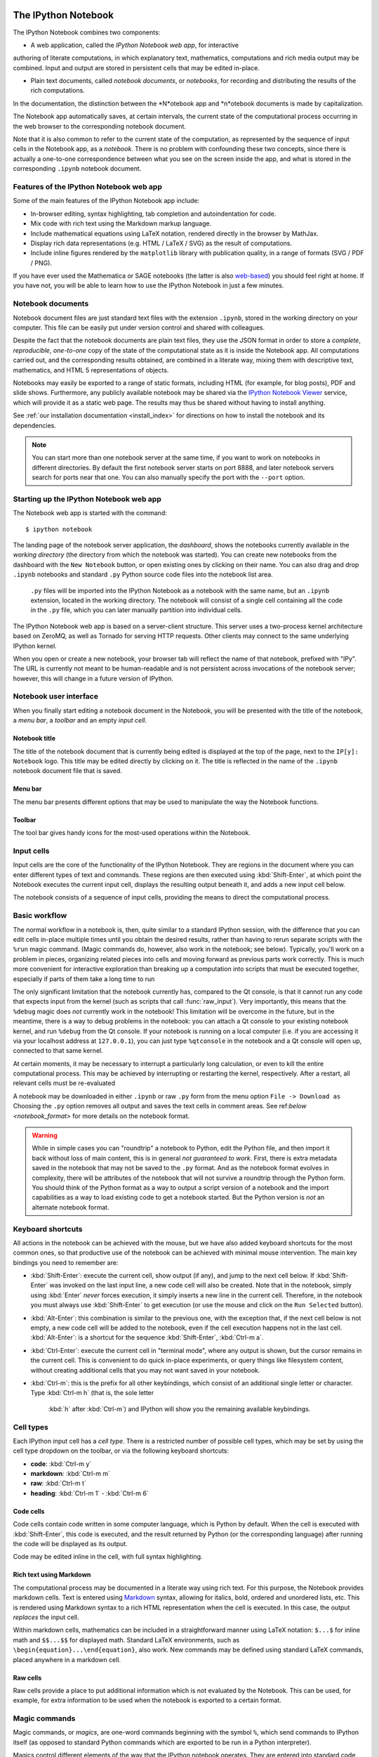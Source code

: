 .. _htmlnotebook:

The IPython Notebook
====================

.. seealso::

    :ref:`Installation requirements <installnotebook>` for the Notebook.

The IPython Notebook combines two components:

* A web application, called the *IPython Notebook web app*, for interactive 
authoring of literate computations, in which explanatory text, mathematics,
computations and rich media output may be combined. Input and output are stored in persistent cells that may be edited in-place.

* Plain text documents, called *notebook documents*, or *notebooks*, for recording and distributing the results of the rich computations.

In the documentation, the distinction between the *N*otebook app and *n*otebook documents is made by capitalization.

The Notebook app automatically saves, at certain intervals, the current state of the computational process occurring in the web browser to the corresponding notebook document.

Note that it is also common to refer to the current state of the computation, 
as represented by the sequence of input cells in the Notebook app, as a 
*notebook*. There is no problem with confounding these two concepts, since 
there is actually a one-to-one correspondence between what you see on the
screen inside the app, and what is stored in the corresponding ``.ipynb``
notebook document.


Features of the IPython Notebook web app
----------------------------------------

Some of the main features of the IPython Notebook app include:

* In-browser editing, syntax highlighting, tab completion and autoindentation for code.
* Mix code with rich text using the Markdown markup language.
* Include mathematical equations using LaTeX notation, rendered directly in the browser by MathJax.
* Display rich data representations (e.g. HTML / LaTeX / SVG) as the result of computations.
* Include inline figures rendered by the ``matplotlib`` library with publication quality, in a range of formats (SVG / PDF / PNG).

If you have ever used the Mathematica or SAGE notebooks (the latter is also
web-based__) you should feel right at home.  If you have not, you will be
able to learn how to use the IPython Notebook in just a few minutes.

.. __: http://sagenb.org


Notebook documents
------------------

Notebook document files are just  standard text files with the extension 
``.ipynb``, stored in the working directory on your computer. This file can be easily put under version control and shared with colleagues.

Despite the fact that the notebook documents are plain text files, they use 
the JSON format in order to store a *complete*, *reproducible*, *one-to-one* copy of the state of the computational state as it is inside the Notebook app. 
All computations carried out, and the corresponding results obtained, are combined in a literate way, mixing them  with descriptive text, mathematics, and HTML 5 representations of objects.

Notebooks may easily be exported to a range of static formats, including 
HTML (for example, for blog posts), PDF and slide shows.
Furthermore, any publicly available notebook may be shared via the 
`IPython Notebook Viewer <http://nbviewer.ipython.org>`_ service, which will 
provide it as a static web page. The results may thus be shared without having to install anything.

See :ref:`our installation documentation <install_index>` for directions on
how to install the notebook and its dependencies.

.. note::

   You can start more than one notebook server at the same time, if you want to
   work on notebooks in different directories.  By default the first notebook
   server starts on port 8888, and later notebook servers search for  ports near
   that one.  You can also manually specify the port with the ``--port``
   option.
   

Starting up the IPython Notebook web app
----------------------------------------

The Notebook web app is started with the command::

    $ ipython notebook

The landing page of the notebook server application, the *dashboard*, shows the notebooks currently available in the *working directory* (the directory from which the notebook was started).
You can create new notebooks from the dashboard with the ``New Notebook``
button, or open existing ones by clicking on their name.
You can also drag and drop ``.ipynb`` notebooks and standard ``.py`` Python source code files into the notebook list area.

 ``.py`` files will be imported into the IPython Notebook as a notebook with the same name, but an ``.ipynb`` extension, located in the working directory.  The notebook will consist of a single cell containing all the 
 code in the ``.py`` file, which you can later manually partition into individual cells. 

 .. Alternatively, prior to importing the ``.py``, you can manually add ``# <nbformat>2</nbformat>`` at the start of the file, and then add separators for text and code cells, to get a cleaner import with the file already broken into individual cells.


The IPython Notebook web app is based on a server-client structure. 
This server uses a two-process kernel architecture based on ZeroMQ, as well as Tornado for serving HTTP requests. Other clients may connect to the same underlying IPython kernel.


When you open or create a new notebook, your browser tab will reflect the name of that notebook, prefixed with "IPy".
The URL is currently not meant to be human-readable and is not persistent across invocations of the notebook server; however, this will change in a future version of IPython.


Notebook user interface
-----------------------

When you finally start editing a notebook document in the Notebook, you will be presented with the title of the notebook, a *menu bar*, a *toolbar* and an empty *input cell*.

Notebook title
~~~~~~~~~~~~~~
The title of the notebook document that is currently being edited is displayed at the top of the page, next to the ``IP[y]: Notebook`` logo. This title may be edited directly by clicking on it. The title is reflected in the name of the ``.ipynb`` notebook document file that is saved.

Menu bar
~~~~~~~~
The menu bar presents different options that may be used to manipulate the way the Notebook functions.

Toolbar
~~~~~~~
The tool bar gives handy icons for the most-used operations within the Notebook.


Input cells
-----------
Input cells are the core of the functionality of the IPython Notebook.
They are regions in the document where you can enter different types of text and commands. These regions are then executed using :kbd:`Shift-Enter`, at which point the Notebook executes the current input cell, displays the resulting output beneath it, and adds a new input cell below.

The notebook consists of a sequence of input cells, 
providing the means to direct the computational process.


Basic workflow
--------------
The normal workflow in a notebook is, then, quite similar to a standard IPython session, with the difference that you can edit cells in-place multiple 
times until you obtain the desired results, rather than having to 
rerun separate scripts with the ``%run`` magic command. (Magic commands do, however, also work in the notebook; see below).   Typically, you'll work on a problem in pieces, 
organizing related pieces into cells and moving forward as previous 
parts work correctly.  This is much more convenient for interactive exploration than breaking up a computation into scripts that must be 
executed together, especially if parts of them take a long time to run

The only significant limitation that the notebook currently has, compared to the Qt console, is that it cannot run any code that 
expects input from the kernel (such as scripts that call 
:func:`raw_input`).  Very importantly, this means that the ``%debug`` 
magic does *not* currently work in the notebook!  This limitation will 
be overcome in the future, but in the meantime, there is a way to debug problems in the notebook: you can attach a Qt console to your existing notebook kernel, and run ``%debug`` from the Qt console.  
If your notebook is running on a local
computer (i.e. if you are accessing it via your localhost address at ``127.0.0.1``), you can just type ``%qtconsole`` in the notebook and a Qt console will open up, connected to that same kernel.

At certain moments, it may be necessary to interrupt a particularly long calculation, or even to kill the entire computational process. This may be achieved by interrupting or restarting the kernel, respectively.
After a restart, all relevant cells must be re-evaluated


A notebook may be downloaded in either ``.ipynb`` or raw ``.py`` form from the menu option ``File -> Download as``
Choosing the ``.py`` option removes all output and saves the text cells
in comment areas.  See ref:`below <notebook_format>` for more details on the
notebook format.

    
.. warning::

   While in simple cases you can "roundtrip" a notebook to Python, edit the
   Python file, and then import it back without loss of main content, this is in general *not guaranteed to work*.  First, there is extra metadata
   saved in the notebook that may not be saved to the ``.py`` format.  And as
   the notebook format evolves in complexity, there will be attributes of the
   notebook that will not survive a roundtrip through the Python form.  You
   should think of the Python format as a way to output a script version of a
   notebook and the import capabilities as a way to load existing code to get a
   notebook started.  But the Python version is *not* an alternate notebook
   format.


Keyboard shortcuts
------------------
All actions in the notebook can be achieved with the mouse, but we have also
added keyboard shortcuts for the most common ones, so that productive use of
the notebook can be achieved with minimal mouse intervention.  The main
key bindings you need to remember are:

* :kbd:`Shift-Enter`: 
  execute the current cell, show output (if any), and jump 
  to the next cell below. If :kbd:`Shift-Enter` 
  was invoked on the last input line, a new code cell will also be created. Note that in the notebook, simply using :kbd:`Enter` *never* forces execution, it simply inserts a new line in the current cell. Therefore, in the notebook you must always use :kbd:`Shift-Enter` to get execution (or use the mouse and click on the ``Run Selected`` button).

* :kbd:`Alt-Enter`: 
  this combination is similar to the previous one, with the 
  exception that, if the next cell below is not empty, a new code cell will be 
  added to the notebook, even if the cell execution happens not in the last cell. :kbd:`Alt-Enter`: is a shortcut for the sequence :kbd:`Shift-Enter`, :kbd:`Ctrl-m a`.
  
* :kbd:`Ctrl-Enter`: 
  execute the current cell in "terminal mode", where any
  output is shown, but the cursor remains in the current cell. This is convenient to do quick in-place experiments, or query things like filesystem content, without creating additional cells that you may not want saved in your notebook.

* :kbd:`Ctrl-m`: 
  this is the prefix for all other keybindings, which consist of an additional single letter or character.  Type :kbd:`Ctrl-m h` (that is, the sole letter
   :kbd:`h` after :kbd:`Ctrl-m`) and IPython will show you the remaining available keybindings.



   

Cell types
----------
Each IPython input cell has a *cell type*.
There is a restricted number of possible cell types, which may be set by using the cell type dropdown on the toolbar, or via the following keyboard shortcuts:

* **code**: :kbd:`Ctrl-m y`
* **markdown**: :kbd:`Ctrl-m m`
* **raw**: :kbd:`Ctrl-m t`
* **heading**: :kbd:`Ctrl-m 1` - :kbd:`Ctrl-m 6`


Code cells
~~~~~~~~~~
Code cells contain code written in some computer language, which is Python by default. When the cell is executed with :kbd:`Shift-Enter`, this code is executed, and the result returned by Python (or the corresponding language) after running the code will be displayed as its output.

Code may be edited inline in the cell, with full syntax highlighting.


Rich text using Markdown
~~~~~~~~~~~~~~~~~~~~~~~~
The computational process may be documented in a literate way using rich text. 
For this purpose, the Notebook provides markdown cells. Text is entered using Markdown_ syntax, allowing for italics, bold, ordered and unordered lists, etc. This is rendered using Markdown syntax to a rich HTML representation when the cell is executed. In this case, the output *replaces* the input cell.

Within markdown cells, mathematics can be included in a straightforward manner using LaTeX notation: ``$...$`` for inline math and ``$$...$$`` for displayed math. Standard LaTeX environments, such as ``\begin{equation}...\end{equation}``, also work. New commands may be defined using standard LaTeX commands, placed anywhere in a markdown cell.

Raw cells
~~~~~~~~~
Raw cells provide a place to put additional information which is not evaluated by the Notebook. This can be used, for example, for extra information to be used when the notebook is exported to a certain format.


Magic commands
--------------
Magic commands, or *magics*, are one-word commands beginning with the symbol ``%``, which send commands to IPython itself (as opposed to standard Python commands which are exported to be run in a Python interpreter).

Magics control different elements of the way that the IPython notebook operates. They are entered into standard code cells and executed as usual with :kbd:`Shift-Enter`.

There are two types of magics: *line magics*, which begin with a single ``%`` and operate on a single line of the code cell; and *cell magics*, which begin with ``%%`` and operate on the entire contents of the cell.

Line magics
˜˜˜˜˜˜˜˜˜˜˜
Some of the available line magics are the following:

* ``%load``:
  Loads a file and places its content into a new code cell.

* ``%timeit``:
  A simple way to time how long a single line of code takes to run

* ``%config``:
  Configuration of the IPython Notebook

* ``%lsmagic``:
  Provides a list of all available magic commands

Cell magics
˜˜˜˜˜˜˜˜˜˜˜

* ``%%bash``:
  Send the contents of the code cell to be executed by ``bash``

* ``%%file``:
  Writes a file with with contents of the cell. *Caution*: The file is ovewritten without asking.

* ``%%R``:
  Execute the contents of the cell using the R language.

* ``%%cython``:
  Execute the contents of the cell using ``Cython``.
  


Plotting
--------
One major feature of the Notebook is the ability to capture the result of plots as inline output. IPython is designed to work seamlessly together with
the ``%matplotlib`` plotting library. In order to set this up, the 
``%matplotlib`` magic command must be run before any plotting takes place.

Note that ``%matplotlib`` only sets up IPython to work correctly with ``matplotlib``; it does not actually execute any ``import`` commands and does not add anything to the namespace.

There is an alternative magic, ``%pylab``, which, in addition, also executes a sequence of standard ``import`` statements required for working with the 
``%matplotlib`` library. In particular, it automatically imports all names in the ``numpy`` and ``matplotlib`` packages to the namespace. A less invasive solution is ``%pylab --no-import-all``, which imports just the standard names 
``np`` for the ``numpy`` module and ``plt`` for the ``matplotlib.pyplot`` module.

When the default ``%matplotlib`` or ``%pylab`` magics are used, the output of a plotting command is captured in a *separate* window. An alternative is to use::
  ``%matplotlib inline``
which captures the output inline within the notebook format. This has the benefit that the resulting plots will be stored in the notebook document.


Converting notebooks to other formats
-------------------------------------
Newly added in the 1.0 release of IPython is the ``nbconvert`` tool to convert a notebook document into another static format. This is a command line tool; at present, this functionality is not available to export directly from within the Notebook app. The syntax is::

  $ ipython nbconvert notebook.ipynb

for standard HTML output, or::

  $ ipython nbconvert --format=FORMAT notebook.ipynb

where ``FORMAT`` is the desired export format. Options for this format include:

* ``full_html``:
  Standard HTML

* ``simple_html``:
  A simplified version of HTML

* ``reveal``:
  A format to be used with the ``reveal.js`` package for slideshow presentations.

* ``sphinx_howto``:
  A standard documentation format.

* ``latex``:
  Produces LaTeX output which may be compiled with ``pdflatex`` to PDF.


Configuration
-------------
The IPython Notebook can be run with a variety of command line arguments. 
To see a list of available options enter::

  $ ipython notebook --help 

Defaults for these options can also be set by creating a file named 
``ipython_notebook_config.py`` in your IPython *profile folder*. The profile folder is a subfolder of your IPython directory; ``ipython locate`` will show you where it is located. 

To create a new set of default configuration files, with lots of information on available options, use::

  $ ipython profile create

.. seealso:

    :ref:`config_overview`, in particular :ref:`Profiles`.


Extracting standard Python files from notebooks
-----------------------------------------------

The native format of the notebook, a file with a ``.ipynb`` `extension, is a
JSON container of all the input and output of the notebook, and therefore not
valid Python by itself.  This means that by default, you cannot directly 
import a notebook from Python, nor execute it as a normal python script.  

But if you want to be able to use notebooks also as regular Python files, you can start the notebook server with::

  ipython notebook --script

or you can set this option permanently in your configuration file with::

    c.NotebookManager.save_script=True

This will instruct the notebook server to save the ``.py`` export of each
notebook, in addition to the ``.ipynb``, at every save.  These are standard 
``.py`` files, and so they can be ``%run``, imported from regular IPython 
sessions or other notebooks, or executed at the command line.  Since we export 
the raw code you have typed, for these files to be importable from other code, 
you will have to avoid using syntax such as ``%magic``s and other IPython-specific extensions to the language.

In regular practice, the standard way to differentiate importable code from the
'executable' part of a script is to put at the bottom::

  if __name__ == '__main__':
    # rest of the code...

Since all cells in the notebook are run as top-level code, you will need to
similarly protect *all* cells that you do not want executed when other scripts
try to import your notebook.  A convenient shortand for this is to define early
on::

  script = __name__ == '__main__'

and then on any cell that you need to protect, use::

  if script:
    # rest of the cell...


.. _notebook_security:

Security
--------

You can protect your Notebook server with a simple singlepassword by
setting the :attr:`NotebookApp.password` configurable. You can prepare a
hashed password using the function :func:`IPython.lib.security.passwd`:

.. sourcecode:: ipython

    In [1]: from IPython.lib import passwd
    In [2]: passwd()
    Enter password: 
    Verify password: 
    Out[2]: 'sha1:67c9e60bb8b6:9ffede0825894254b2e042ea597d771089e11aed'
    
.. note::

  :func:`~IPython.lib.security.passwd` can also take the password as a string
  argument. **Do not** pass it as an argument inside an IPython session, as it
  will be saved in your input history.

You can then add this to your :file:`ipython_notebook_config.py`, e.g.::

    # Password to use for web authentication
    c.NotebookApp.password = u'sha1:67c9e60bb8b6:9ffede0825894254b2e042ea597d771089e11aed'

When using a password, it is a good idea to also use SSL, so that your password
is not sent unencrypted by your browser. You can start the notebook to
communicate via a secure protocol mode using a self-signed certificate with the command::

    $ ipython notebook --certfile=mycert.pem

.. note::

    A self-signed certificate can be generated with ``openssl``.  For example, the following command will create a certificate valid for 365 days with both the key and certificate data written to the same file::

        $ openssl req -x509 -nodes -days 365 -newkey rsa:1024 -keyout mycert.pem -out mycert.pem

Your browser will warn you of a dangerous certificate because it is
self-signed.  If you want to have a fully compliant certificate that will not
raise warnings, it is possible (but rather involved) to obtain one for free,
`as explained in detailed in this tutorial`__.

.. __: http://arstechnica.com/security/news/2009/12/how-to-get-set-with-a-secure-sertificate-for-free.ars
	
Keep in mind that when you enable SSL support, you'll need to access the
notebook server over ``https://``, not over plain ``http://``.  The startup
message from the server prints this, but it's easy to overlook and think the
server is for some reason non-responsive.


Connecting to an existing kernel
---------------------------------

The notebook server always prints to the terminal the full details of 
how to connect to each kernel, with lines like::

    [IPKernelApp] To connect another client to this kernel, use:
    [IPKernelApp] --existing kernel-3bb93edd-6b5a-455c-99c8-3b658f45dde5.json

This is the name of a JSON file that contains all the port and 
validation information necessary to connect to the kernel.  You can 
manually start a Qt console with::

    ipython qtconsole --existing kernel-3bb93edd-6b5a-455c-99c8-3b658f45dde5.json

and if you only have a single kernel running, simply typing::

    ipython qtconsole --existing

will automatically find it (it will always find the most recently 
started kernel if there is more than one).  You can also request this 
connection data by typing ``%connect_info``; this will print the same 
file information as well as the content of the JSON data structure it contains.


Running a public notebook server
--------------------------------

If you want to access your notebook server remotely with just a web browser,
here is a quick set of instructions.  Start by creating a certificate file and
a hashed password as explained above.  Then, create a custom profile for the
notebook.  At the command line, type::

  ipython profile create nbserver

In the profile directory, edit the file ``ipython_notebook_config.py``.  By
default the file has all fields commented, the minimum set you need to
uncomment and edit is here::

     c = get_config()

     # Kernel config
     c.IPKernelApp.pylab = 'inline'  # if you want plotting support always

     # Notebook config
     c.NotebookApp.certfile = u'/absolute/path/to/your/certificate/mycert.pem'
     c.NotebookApp.ip = '*'
     c.NotebookApp.open_browser = False
     c.NotebookApp.password = u'sha1:bcd259ccf...your hashed password here'
     # It's a good idea to put it on a known, fixed port
     c.NotebookApp.port = 9999

You can then start the notebook and access it later by pointing your browser to
``https://your.host.com:9999`` with ``ipython notebook --profile=nbserver``.

Running with a different URL prefix
-----------------------------------

The notebook dashboard (i.e. the default landing page with an overview
of all your notebooks) typically lives at a URL path of
"http://localhost:8888/". If you want to have it, and the rest of the
notebook, live under a sub-directory,
e.g. "http://localhost:8888/ipython/", you can do so with
configuration options like these (see above for instructions about
modifying ``ipython_notebook_config.py``)::

    c.NotebookApp.base_project_url = '/ipython/'
    c.NotebookApp.base_kernel_url = '/ipython/'
    c.NotebookApp.webapp_settings = {'static_url_prefix':'/ipython/static/'}

Using a different notebook store
--------------------------------

By default the notebook server stores notebooks as files in the working 
directory of the notebook server, also known as the ``notebook_dir``. This 
logic is implemented in the :class:`FileNotebookManager` class. However, the 
server can be configured to use a different notebook manager class, which can 
store the notebooks in a different format. Currently, we ship a 
:class:`AzureNotebookManager` class that stores notebooks in Azure blob 
storage. This can be used by adding the following lines to your 
``ipython_notebook_config.py`` file::

    c.NotebookApp.notebook_manager_class = 'IPython.html.services.notebooks.azurenbmanager.AzureNotebookManager'
    c.AzureNotebookManager.account_name = u'paste_your_account_name_here'
    c.AzureNotebookManager.account_key = u'paste_your_account_key_here'
    c.AzureNotebookManager.container = u'notebooks'

In addition to providing your Azure Blob Storage account name and key, you will 
have to provide a container name; you can use multiple containers to organize 
your Notebooks.

.. _notebook_format:

Notebook JSON format
====================

Notebooks are JSON files with an ``.ipynb`` extension, formatted
as legibly as possible with minimal extra indentation and cell content broken
across lines to make them reasonably friendly to use in version-control
workflows.  You should be very careful if you ever manually edit this JSON
data, as it is extremely easy to corrupt its internal structure and make the
file impossible to load.  In general, you should consider the notebook as a
file meant only to be edited by the IPython Notebook app itself, not for hand-editing.

.. note::

     Binary data such as figures are directly saved in the JSON file.  This
     provides convenient single-file portability, but means that the files can 
     be large; ``diff``s of binary data also are not very meaningful.  Since the 
     binary blobs are encoded in a single line, they affect only one line of 
     the ``diff`` output, but they are typically very long lines.  You can use the ``Cell -> All Output -> Clear`` menu option to remove all output from a notebook prior to committing it to version control, if this is a concern.

The notebook server can also generate a pure Python version of your notebook, 
using the ``File -> Download as`` menu option. The resulting ``.py`` file will 
contain all the code cells from your notebook verbatim, and all text cells 
prepended with a comment marker.  The separation between code and text
cells is indicated with special comments and there is a header indicating the
format version.  All output is stripped out when exporting to Python.

Here is an example of the Python output from a simple notebook with one text cell and one code input cell::

    # <nbformat>2</nbformat>

    # <markdowncell>

    # A text cell

    # <codecell>

    print "Hello, IPython!"


Known issues
============

When behind a proxy, especially if your system or browser is set to autodetect
the proxy, the Notebook app might fail to connect to the server's websockets,
and present you with a warning at startup. In this case, you need to configure
your system not to use the proxy for the server's address.

In Firefox, for example, go to the Preferences panel, Advanced section,
Network tab, click 'Settings...', and add the address of the notebook server
to the 'No proxy for' field.

    
.. _Markdown: http://daringfireball.net/projects/markdown/basics
